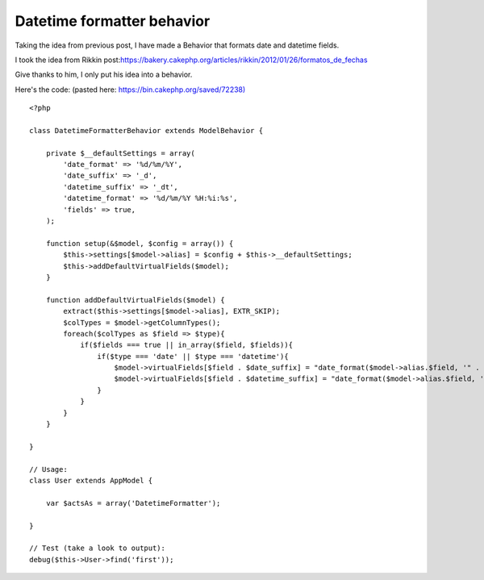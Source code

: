 Datetime formatter behavior
===========================

Taking the idea from previous post, I have made a Behavior that
formats date and datetime fields.

I took the idea from Rikkin post:`https://bakery.cakephp.org/articles/rikkin/2012/01/26/formatos_de_fechas`_

Give thanks to him, I only put his idea into a behavior.

Here's the code: (pasted here: `https://bin.cakephp.org/saved/72238)`_

::

    <?php

    class DatetimeFormatterBehavior extends ModelBehavior {

        private $__defaultSettings = array(
            'date_format' => '%d/%m/%Y',
            'date_suffix' => '_d',
            'datetime_suffix' => '_dt',
            'datetime_format' => '%d/%m/%Y %H:%i:%s',
            'fields' => true,
        );

        function setup(&$model, $config = array()) {
            $this->settings[$model->alias] = $config + $this->__defaultSettings;
            $this->addDefaultVirtualFields($model);
        }

        function addDefaultVirtualFields($model) {
            extract($this->settings[$model->alias], EXTR_SKIP);
            $colTypes = $model->getColumnTypes();
            foreach($colTypes as $field => $type){
                if($fields === true || in_array($field, $fields)){
                    if($type === 'date' || $type === 'datetime'){
                        $model->virtualFields[$field . $date_suffix] = "date_format($model->alias.$field, '" . $date_format . "')";
                        $model->virtualFields[$field . $datetime_suffix] = "date_format($model->alias.$field, '" . $datetime_format . "')";
                    }
                }
            }
        }

    }

    // Usage:
    class User extends AppModel {

        var $actsAs = array('DatetimeFormatter');

    }

    // Test (take a look to output):
    debug($this->User->find('first'));




.. _https://bakery.cakephp.org/articles/rikkin/2012/01/26/formatos_de_fechas: https://bakery.cakephp.org/articles/rikkin/2012/01/26/formatos_de_fechas
.. _https://bin.cakephp.org/saved/72238): https://bin.cakephp.org/saved/72238)

.. author:: adael
.. categories:: articles
.. tags:: behaviors,Articles

